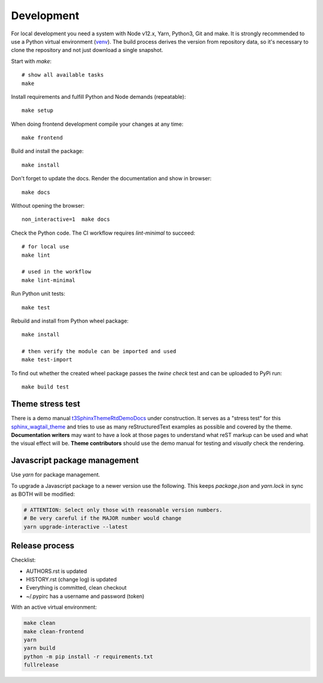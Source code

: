 .. highlight:: shell
.. index:: Development
.. _Development:

===========
Development
===========

For local development you need a system with Node v12.x, Yarn, Python3, Git and
make. It is strongly recommended to use a Python virtual environment (`venv`_).
The build process derives the version from repository data, so it's necessary
to clone the repository and not just download a single snapshot.

Start with `make`::

   # show all available tasks
   make

Install requirements and fulfill Python and Node demands (repeatable)::

   make setup

When doing frontend development compile your changes at any time::

   make frontend

Build and install the package::

   make install

Don't forget to update the docs. Render the documentation and show in browser::

   make docs

Without opening the browser::

   non_interactive=1  make docs

Check the Python code. The CI workflow requires `lint-minimal` to succeed::

   # for local use
   make lint

   # used in the workflow
   make lint-minimal

Run Python unit tests::

   make test

Rebuild and install from Python wheel package::

   make install

   # then verify the module can be imported and used
   make test-import


To find out whether the created wheel package passes the `twine check` test and
can be uploaded to PyPi run::

   make build test


.. _venv: https://docs.python.org/3/library/venv.html


Theme stress test
=================

There is a demo manual `t3SphinxThemeRtdDemoDocs`_
under construction. It serves as a "stress test" for this `sphinx_wagtail_theme`_
and tries to use as many reStructuredText examples as possible and covered by
the theme. **Documentation writers** may want to have a look at those pages to
understand what reST markup can be used and what the visual effect will be.
**Theme contributors** should use the demo manual for testing and *visually*
check the rendering.

.. _t3SphinxThemeRtdDemoDocs: https://docs.typo3.org/m/typo3/demo-t3SphinxThemeRtd/master/en-us/
.. _sphinx_wagtail_theme: https://github.com/typo3-documentation/sphinx_wagtail_theme


Javascript package management
=============================

Use `yarn` for package management.

To upgrade a Javascript package to a newer version use the following. This
keeps `package.json` and `yarn.lock` in sync as BOTH will be modified:

.. code-block:: shell

   # ATTENTION: Select only those with reasonable version numbers.
   # Be very careful if the MAJOR number would change
   yarn upgrade-interactive --latest


Release process
===============

Checklist:

- AUTHORS.rst is updated
- HISTORY.rst (change log) is updated
- Everything is committed, clean checkout
- ~/.pypirc has a username and password (token)

With an active virtual environment:

.. code-block:: shell

    make clean
    make clean-frontend
    yarn
    yarn build
    python -m pip install -r requirements.txt
    fullrelease
